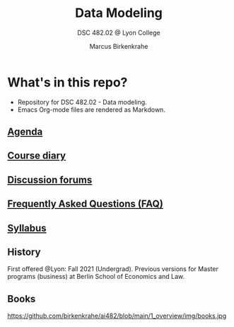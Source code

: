 #+TITLE:Data Modeling
#+AUTHOR:Marcus Birkenkrahe
#+SUBTITLE: DSC 482.02 @ Lyon College
#+OPTIONS: toc:nil
* What's in this repo?

  * Repository for DSC 482.02 - Data modeling.
  * Emacs Org-mode files are rendered as Markdown.

** [[https://github.com/birkenkrahe/mod482/blob/main/agenda.md][Agenda]]
** [[https://github.com/birkenkrahe/mod482/blob/main/diary.md][Course diary]]
** [[https://github.com/birkenkrahe/mod482/discussions][Discussion forums]]
** [[https://github.com/birkenkrahe/mod482/blob/main/FAQ.md][Frequently Asked Questions (FAQ)]]
** [[https://github.com/birkenkrahe/mod482/blob/main/syllabus.md][Syllabus]]

** History

   First offered @Lyon: Fall 2021 (Undergrad). Previous versions for
   Master programs (business) at Berlin School of Economics and Law.

** Books
   https://github.com/birkenkrahe/ai482/blob/main/1_overview/img/books.jpg
